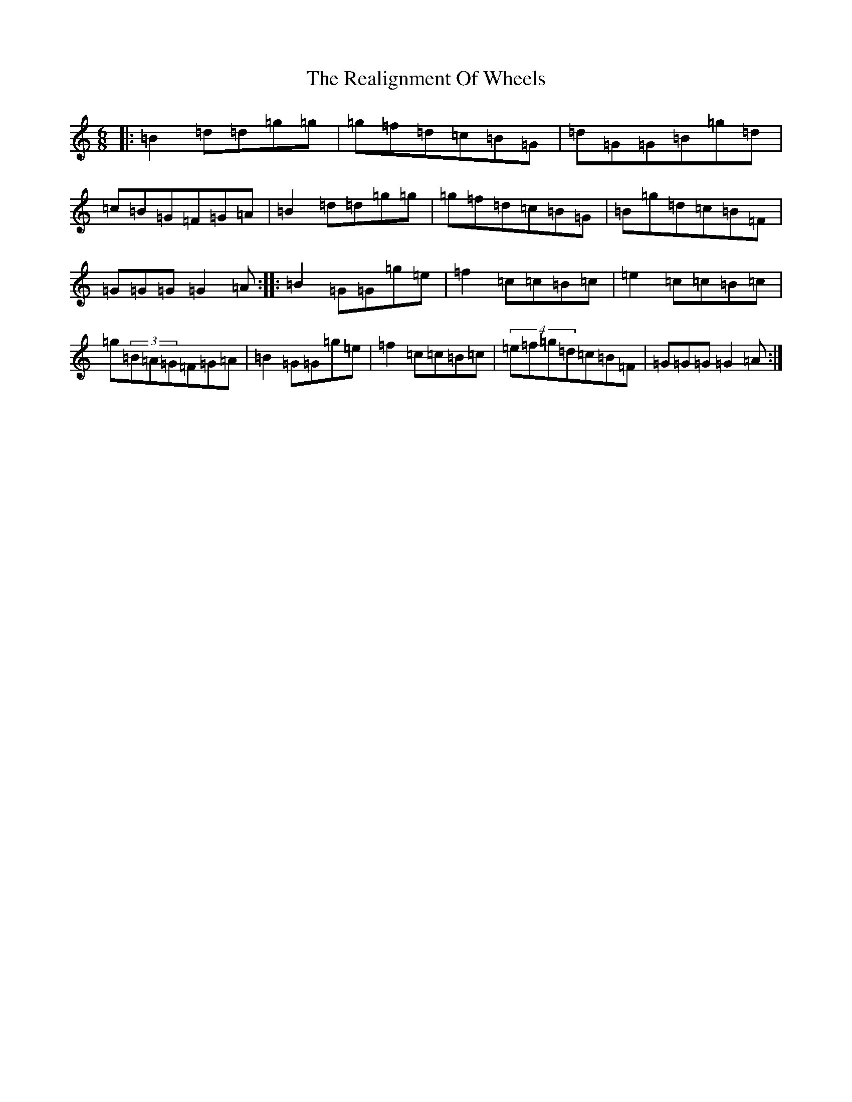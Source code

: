 X: 17809
T: Realignment Of Wheels, The
S: https://thesession.org/tunes/6172#setting6172
R: jig
M:6/8
L:1/8
K: C Major
|:=B2=d=d=g=g|=g=f=d=c=B=G|=d=G=G=B=g=d|=c=B=G=F=G=A|=B2=d=d=g=g|=g=f=d=c=B=G|=B=g=d=c=B=F|=G=G=G=G2=A:||:=B2=G=G=g=e|=f2=c=c=B=c|=e2=c=c=B=c|=g(3=B=A=G=F=G=A|=B2=G=G=g=e|=f2=c=c=B=c|(4=e=f=g=d=c=B=F|=G=G=G=G2=A:|